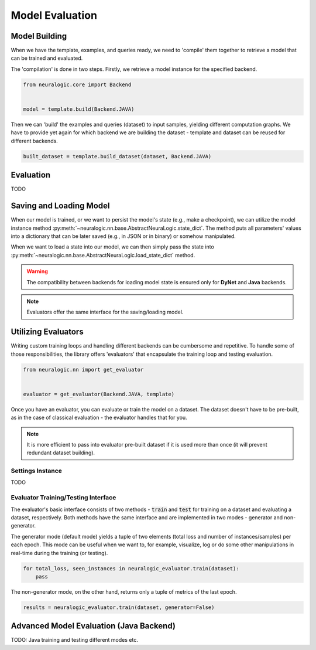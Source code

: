 Model Evaluation
================

Model Building
##############

When we have the template, examples, and queries ready, we need to 'compile' them together to retrieve a model that can be trained and evaluated.

The 'compilation' is done in two steps. Firstly, we retrieve a model instance for the specified backend.

.. code-block:: Python

    from neuralogic.core import Backend


    model = template.build(Backend.JAVA)


Then we can 'build' the examples and queries (dataset) to input samples, yielding different computation graphs.
We have to provide yet again for which backend we are building the dataset - template and dataset can be reused for different backends.

.. code-block:: Python

    built_dataset = template.build_dataset(dataset, Backend.JAVA)


Evaluation
##########

TODO


Saving and Loading Model
########################

When our model is trained, or we want to persist the model's state (e.g., make a checkpoint),
we can utilize the model instance method :py:meth:`~neuralogic.nn.base.AbstractNeuraLogic.state_dict`. The method puts all parameters' values into a dictionary that can be later saved (e.g., in JSON or in binary) or somehow manipulated.

When we want to load a state into our model, we can then simply pass the state into :py:meth:`~neuralogic.nn.base.AbstractNeuraLogic.load_state_dict` method.

.. Warning::

    The compatibility between backends for loading model state is ensured only for **DyNet** and **Java** backends.

.. note::

    Evaluators offer the same interface for the saving/loading model.


Utilizing Evaluators
####################

Writing custom training loops and handling different backends can be cumbersome and repetitive. To handle some of those responsibilities, the library offers 'evaluators' that encapsulate the training loop and testing evaluation.

.. code-block:: Python

    from neuralogic.nn import get_evaluator


    evaluator = get_evaluator(Backend.JAVA, template)


Once you have an evaluator, you can evaluate or train the model on a dataset. The dataset doesn't have to be pre-built, as in the case of classical evaluation - the evaluator handles that for you.


.. note::

    It is more efficient to pass into evaluator pre-built dataset if it is used more than once (it will prevent redundant dataset building).


Settings Instance
*****************

TODO

Evaluator Training/Testing Interface
************************************

The evaluator's basic interface consists of two methods - :code:`train` and :code:`test` for training on a dataset and evaluating a dataset, respectively. Both methods have the same interface and are implemented in two modes - generator and non-generator.

The generator mode (default mode) yields a tuple of two elements (total loss and number of instances/samples) per each epoch. This mode can be useful when we want to, for example, visualize, log or do some other manipulations in real-time during the training (or testing).

.. code-block:: Python

    for total_loss, seen_instances in neuralogic_evaluator.train(dataset):
        pass


The non-generator mode, on the other hand, returns only a tuple of metrics of the last epoch.

.. code-block:: Python

    results = neuralogic_evaluator.train(dataset, generator=False)


Advanced Model Evaluation (Java Backend)
########################################

TODO: Java training and testing different modes etc.